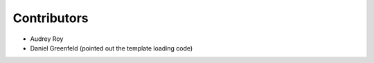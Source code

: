===================
Contributors
===================

* Audrey Roy
* Daniel Greenfeld (pointed out the template loading code)
